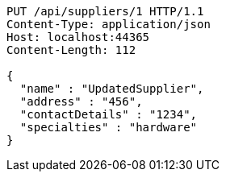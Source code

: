 [source,http,options="nowrap"]
----
PUT /api/suppliers/1 HTTP/1.1
Content-Type: application/json
Host: localhost:44365
Content-Length: 112

{
  "name" : "UpdatedSupplier",
  "address" : "456",
  "contactDetails" : "1234",
  "specialties" : "hardware"
}
----